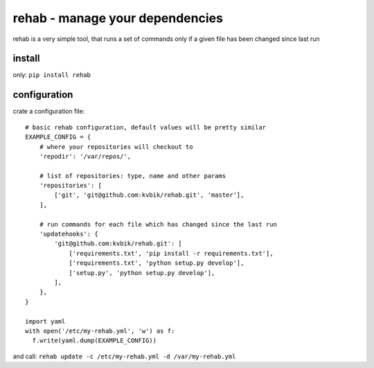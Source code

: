 ================================
rehab - manage your dependencies
================================

rehab is a very simple tool, that runs a set of commands
only if a given file has been changed since last run

install
=======

only: ``pip install rehab``

configuration
=============

crate a configuration file::

  # basic rehab configuration, default values will be pretty similar
  EXAMPLE_CONFIG = {
      # where your repositories will checkout to
      'repodir': '/var/repos/',

      # list of repositories: type, name and other params
      'repositories': [
          ['git', 'git@github.com:kvbik/rehab.git', 'master'],
      ],

      # run commands for each file which has changed since the last run
      'updatehooks': {
          'git@github.com:kvbik/rehab.git': [
              ['requirements.txt', 'pip install -r requirements.txt'],
              ['requirements.txt', 'python setup.py develop'],
              ['setup.py', 'python setup.py develop'],
          ],
      },
  }

  import yaml
  with open('/etc/my-rehab.yml', 'w') as f:
    f.write(yaml.dump(EXAMPLE_CONFIG))

and call: ``rehab update -c /etc/my-rehab.yml -d /var/my-rehab.yml``

